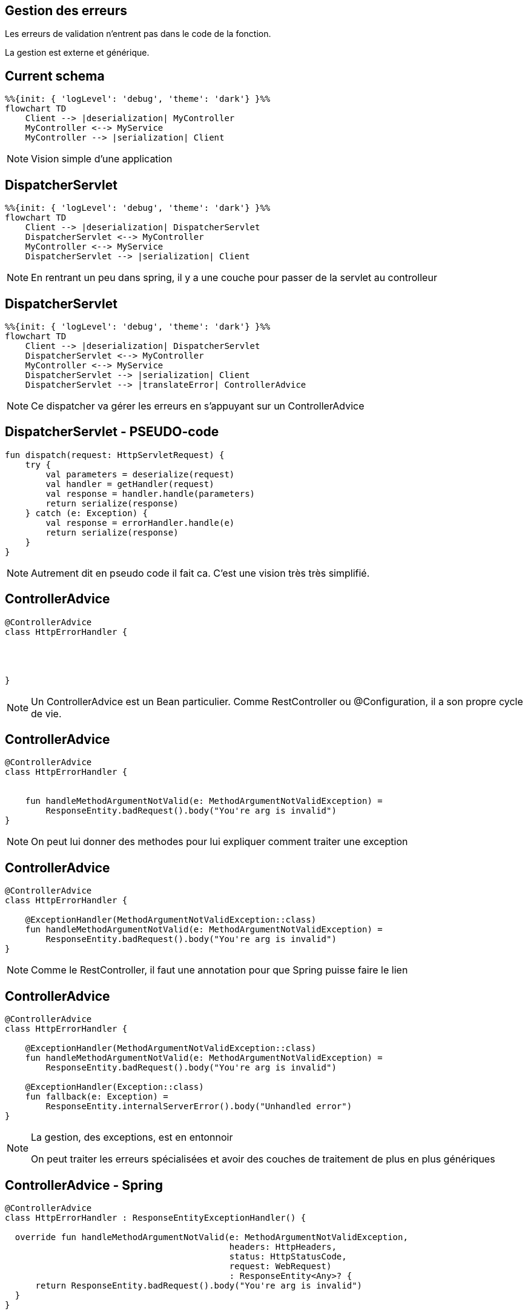 == Gestion des erreurs

Les erreurs de validation n'entrent pas dans le code de la fonction.

La gestion est externe et générique.

== Current schema

[mermaid]
----
%%{init: { 'logLevel': 'debug', 'theme': 'dark'} }%%
flowchart TD
    Client --> |deserialization| MyController
    MyController <--> MyService
    MyController --> |serialization| Client
----

[NOTE.speaker]
--
Vision simple d'une application
--

== DispatcherServlet

[mermaid]
----
%%{init: { 'logLevel': 'debug', 'theme': 'dark'} }%%
flowchart TD
    Client --> |deserialization| DispatcherServlet
    DispatcherServlet <--> MyController
    MyController <--> MyService
    DispatcherServlet --> |serialization| Client
----

[NOTE.speaker]
--
En rentrant un peu dans spring,
il y a une couche pour passer de la servlet au controlleur
--

== DispatcherServlet

[mermaid]
----
%%{init: { 'logLevel': 'debug', 'theme': 'dark'} }%%
flowchart TD
    Client --> |deserialization| DispatcherServlet
    DispatcherServlet <--> MyController
    MyController <--> MyService
    DispatcherServlet --> |serialization| Client
    DispatcherServlet --> |translateError| ControllerAdvice
----

[NOTE.speaker]
--
Ce dispatcher va gérer les erreurs en s'appuyant sur un ControllerAdvice
--

== DispatcherServlet - PSEUDO-code

[source, kotlin]
----
fun dispatch(request: HttpServletRequest) {
    try {
        val parameters = deserialize(request)
        val handler = getHandler(request)
        val response = handler.handle(parameters)
        return serialize(response)
    } catch (e: Exception) {
        val response = errorHandler.handle(e)
        return serialize(response)
    }
}
----

[NOTE.speaker]
--
Autrement dit en pseudo code il fait ca.
C'est une vision très très simplifié.
--

[transition=fade-out]
== ControllerAdvice

[source, kotlin]
----
@ControllerAdvice
class HttpErrorHandler {




}
----

[NOTE.speaker]
--
Un ControllerAdvice est un Bean particulier.
Comme RestController ou @Configuration,
il a son propre cycle de vie.
--

[transition=slide-in none-out]
== ControllerAdvice

[source, kotlin]
----
@ControllerAdvice
class HttpErrorHandler {


    fun handleMethodArgumentNotValid(e: MethodArgumentNotValidException) =
        ResponseEntity.badRequest().body("You're arg is invalid")
}
----

[NOTE.speaker]
--
On peut lui donner des methodes pour lui expliquer comment traiter une exception
--

[transition=none-in slide-out]
== ControllerAdvice

[source, kotlin]
----
@ControllerAdvice
class HttpErrorHandler {

    @ExceptionHandler(MethodArgumentNotValidException::class)
    fun handleMethodArgumentNotValid(e: MethodArgumentNotValidException) =
        ResponseEntity.badRequest().body("You're arg is invalid")
}
----

[NOTE.speaker]
--
Comme le RestController, 
il faut une annotation pour que Spring puisse faire le lien
--

[transition=none-in slide-out]
== ControllerAdvice

[source, kotlin]
----
@ControllerAdvice
class HttpErrorHandler {

    @ExceptionHandler(MethodArgumentNotValidException::class)
    fun handleMethodArgumentNotValid(e: MethodArgumentNotValidException) =
        ResponseEntity.badRequest().body("You're arg is invalid")

    @ExceptionHandler(Exception::class)
    fun fallback(e: Exception) =
        ResponseEntity.internalServerError().body("Unhandled error")
}
----

[NOTE.speaker]
--
La gestion, des exceptions, est en entonnoir

On peut traiter les erreurs spécialisées et avoir des couches de traitement de plus en plus génériques
--

[transition=fade-out]
== ControllerAdvice - Spring

[source, kotlin]
----
@ControllerAdvice
class HttpErrorHandler : ResponseEntityExceptionHandler() {

  override fun handleMethodArgumentNotValid(e: MethodArgumentNotValidException,
                                            headers: HttpHeaders,
                                            status: HttpStatusCode,
                                            request: WebRequest)
                                            : ResponseEntity<Any>? {
      return ResponseEntity.badRequest().body("You're arg is invalid")
  }
}
----

[NOTE.speaker]
--
Il est aussi possible d'étendre la gestion par défaut de Spring

Pour ça il faut étendre ResponseEntityExceptionHandler et surcharger les handlers
--

== Tests

[source,kotlin]
----
@AutoConfigureMockMvc
@SpringBootTest
class MovieControllerTest {

    @Autowired
    lateinit var mockMvc: MockMvc
----

[NOTE.speaker]
--
Spring fournit un outil pour faire des tests d'appels API

Le but est de simuler des appels externes, 
sans avoir à faire toute la Configuration d'un client HTTP

L'activation se fait par l'ajout de @AutoConfigureMockMvc,
et on peut injecter MockMvc
--

[transition=fade-in, fade-out]
== MockMvc

[source,kotlin]
----
fun post() {
    mockMvc.post("/api/demo") // mockMvc.perform(post("/api/movies"))

 

 



}
----

[NOTE.speaker]
--
On peut le faire à la manière de Java ou utiliser le DSL Kotlin

Le DSL Kotlin est moins verbeux, donc souvant plus lisible

Ici on donne le verbe http, le endpoint
--

[transition=fade-in, fade-out]
== MockMvc

[source,kotlin]
----
fun post() {
    mockMvc.post("/api/demo") {
        contentType = MediaType.APPLICATION_JSON
        content = ObjectMapper()
            .writeValueAsString(DemoEntity(name = "name"))
    }




}
----

[NOTE.speaker]
--
Pour un POST on va souvent donner un contentType et un content

Le content est une String, 
ObjectMapper est un serializer qui transforme l'objet en json

De base c'est aussi jackson qui est utilisé pour la serialization spring
--

[transition=fade-in, fade-out]
== MockMvc

[source,kotlin]
----
fun post() {
    mockMvc.post("/api/demo") {
        contentType = MediaType.APPLICATION_JSON
        content = ObjectMapper()
            .writeValueAsString(DemoEntity(name = "name"))
    }
    .andExpect {
        status { isOk() }

    }
}
----

[NOTE.speaker]
--
On peut faire des assertions sur le résultat,
ici le code retour
--

[transition=fade-in, fade-out]
== MockMvc

[source,kotlin]
----
fun post() {
  mockMvc.post("/api/demo") {
    contentType = MediaType.APPLICATION_JSON
    content = ObjectMapper()
        .writeValueAsString(DemoEntity(name = "name"))
  }
  .andExpect {
    status { isOk() }
    content { jsonPath("$.name", `is`("name")) }
  }
}
----

[NOTE.speaker]
--
Ou sur le contentu, par exemple en Json path
--

[transition=fade-in, fade-out]
== MockMvc

[source,kotlin]
----
fun get() {
  mockMvc.get("/api/demo/{id}?param=value", "theId") {
    headers {
      contentLanguage = Locale.FRANCE
    }
    param("name", "value")
  }
  .andDo {
    print()
  }
  .andExpect {
    status { isOk() }
  }
}
----

[NOTE.speaker]
--
Le DSL permet d'exprimer la requête

Les params dans l'url ou dans le DSL

On peut donner des headers

On peut print le résultat, ça peut-être utile en cas d'échec d'un test sur la CI
--

[.columns]
== Layers

[.column]
--
@SpringBootTest

[mermaid]
----
%%{init: { 'logLevel': 'debug', 'theme': 'dark'} }%%
flowchart TD
    Controller --> Service
    Service --> Repository
----
--

[fragment, step=1]
[.column]
--
@WebMvcTest

[mermaid]
----
%%{init: { 'logLevel': 'debug', 'theme': 'dark'} }%%
flowchart TD
    Controller --> MockService
----
--

[NOTE.speaker]
--
Spring propose des tests de couche (layer).

Ces tests ne lancent qu'une partie de l'application.

Pour la partie web il faut remplacer @SpringBootTest par @WebMvcTest.
--

== WebMvcTest

[source,kotlin]
----
@WebMvcTest
class DemoControllerTest {

    @MockkBean
    private lateinit var demoRepository: Repository
    @Autowired
    private lateinit var mockMvc: MockMvc

    @Test
    fun get() {
        every { demoRepository.save(any()) } returns Unit
        mockMvc.get("/api/demo")
                .andExpect { status { isOk() } }
    }
}
----

[NOTE.speaker]
--
On peut remplacer les deux annotations par WebMvcTest

Mais il faut fournir des mocks des beans
--

== WebMvcTest

[source,kotlin]
----
@WebMvcTest(DemoController::class)
class DemoControllerTest {

    @MockkBean
    private lateinit var demoRepository: Repository
    @Autowired
    private lateinit var mockMvc: MockMvc

    @Test
    fun get() {
        every { demoRepository.save(any()) } returns Unit
        mockMvc.get("/api/demo")
                .andExpect { status { isOk() } }
    }
}
----

[NOTE.speaker]
--
Pour limiter encore plus,
on peut limiter à un controlleur
--
